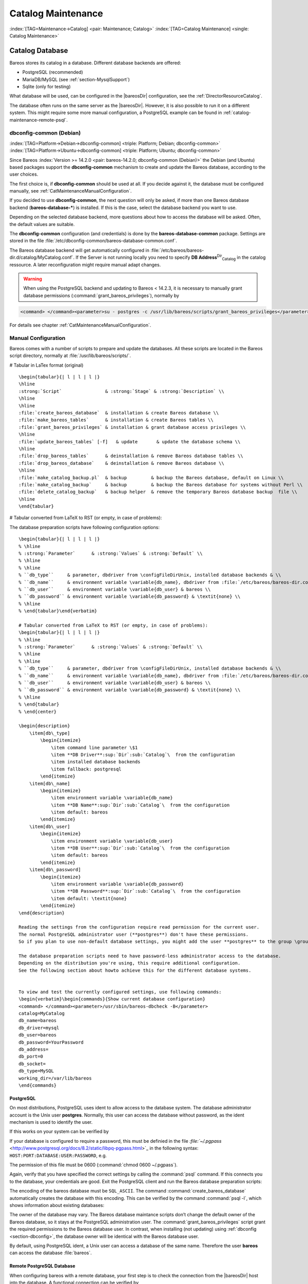 .. ATTENTION do not edit this file manually.
   It was automatically converted from the corresponding .tex file

.. _CatMaintenanceChapter:

Catalog Maintenance
===================

:index:`[TAG=Maintenance->Catalog] <pair: Maintenance; Catalog>` :index:`[TAG=Catalog Maintenance] <single: Catalog Maintenance>`

Catalog Database
----------------

Bareos stores its catalog in a database. Different database backends are offered:

-  PostgreSQL (recommended)

-  MariaDB/MySQL (see :ref:`section-MysqlSupport`)

-  Sqlite (only for testing)

What database will be used, can be configured in the |bareosDir| configuration, see the :ref:`DirectorResourceCatalog`.

The database often runs on the same server as the |bareosDir|. However, it is also possible to run it on a different system. This might require some more manual configuration, a PostgreSQL example can be found in :ref:`catalog-maintenance-remote-psql`.

dbconfig-common (Debian)
~~~~~~~~~~~~~~~~~~~~~~~~

:index:`[TAG=Platform->Debian->dbconfig-common] <triple: Platform; Debian; dbconfig-common>` :index:`[TAG=Platform->Ubuntu->dbconfig-common] <triple: Platform; Ubuntu; dbconfig-common>` 

.. _section-dbconfig:



Since Bareos :index:`Version >= 14.2.0 <pair: bareos-14.2.0; dbconfig-common (Debian)>` the Debian (and Ubuntu) based packages support the **dbconfig-common** mechanism to create and update the Bareos database, according to the user choices.

The first choice is, if **dbconfig-common** should be used at all. If you decide against it, the database must be configured manually, see :ref:`CatMaintenanceManualConfiguration`.

If you decided to use **dbconfig-common**, the next question will only be asked, if more than one Bareos database backend (**bareos-database-***) is installed. If this is the case, select the database backend you want to use.

.. image:: images/dbconfig-1-enable.*
   :width: 45.0%

.. image:: images/dbconfig-2-select-database-type.*
   :width: 45.0%




Depending on the selected database backend, more questions about how to access the database will be asked. Often, the default values are suitable.

The **dbconfig-common** configuration (and credentials) is done by the **bareos-database-common** package. Settings are stored in the file :file:`/etc/dbconfig-common/bareos-database-common.conf`.

The Bareos database backend will get automatically configured in :file:`/etc/bareos/bareos-dir.d/catalog/MyCatalog.conf`. If the Server is not running locally you need to specify **DB Address**:sup:`Dir`:sub:`Catalog`\  in the catalog ressource. A later reconfiguration might require manual adapt changes.



.. warning::
   When using the PostgreSQL backend and updating to Bareos < 14.2.3, it is necessary to manually grant database permissions (:command:`grant_bareos_privileges`), normally by

.. code-block:: sh

   <command> </command><parameter>su - postgres -c /usr/lib/bareos/scripts/grant_bareos_privileges</parameter>

For details see chapter :ref:`CatMaintenanceManualConfiguration`.

.. _CatMaintenanceManualConfiguration:

Manual Configuration
~~~~~~~~~~~~~~~~~~~~

Bareos comes with a number of scripts to prepare and update the databases. All these scripts are located in the Bareos script directory, normally at :file:`/usr/lib/bareos/scripts/`.

# Tabular in LaTex format (original)

::

   \begin{tabular}{| l | l | l |}
   \hline
   :strong:`Script`                & :strong:`Stage` & :strong:`Description` \\
   \hline
   \hline
   :file:`create_bareos_database`  & installation & create Bareos database \\
   :file:`make_bareos_tables`      & installation & create Bareos tables \\
   :file:`grant_bareos_privileges` & installation & grant database access privileges \\
   \hline
   :file:`update_bareos_tables` [-f]   & update       & update the database schema \\
   \hline
   :file:`drop_bareos_tables`      & deinstallation & remove Bareos database tables \\
   :file:`drop_bareos_database`    & deinstallation & remove Bareos database \\
   \hline
   :file:`make_catalog_backup.pl`  & backup         & backup the Bareos database, default on Linux \\
   :file:`make_catalog_backup`     & backup         & backup the Bareos database for systems without Perl \\
   :file:`delete_catalog_backup`   & backup helper  & remove the temporary Bareos database backup  file \\
   \hline
   \end{tabular}

# Tabular converted from LaTeX to RST (or empty, in case of problems):

============================================= ============== ===================================================
**Script**                                    **Stage**      **Description**
============================================= ============== ===================================================
:file:`create_bareos_database`    installation   create Bareos database
:file:`make_bareos_tables`        installation   create Bareos tables
:file:`grant_bareos_privileges`   installation   grant database access privileges
:file:`update_bareos_tables` [-f] update         update the database schema
:file:`drop_bareos_tables`        deinstallation remove Bareos database tables
:file:`drop_bareos_database`      deinstallation remove Bareos database
:file:`make_catalog_backup.pl`    backup         backup the Bareos database, default on Linux
:file:`make_catalog_backup`       backup         backup the Bareos database for systems without Perl
:file:`delete_catalog_backup`     backup helper  remove the temporary Bareos database backup file
============================================= ============== ===================================================

The database preparation scripts have following configuration options:

::

   \begin{tabular}{| l | l | l |}
   % \hline
   % :strong:`Parameter`      & :strong:`Values` & :strong:`Default` \\
   % \hline
   % \hline
   % ``db_type``     & parameter, dbdriver from \configFileDirUnix, installed database backends & \\
   % ``db_name``     & environment variable \variable{db_name}, dbdriver from :file:`/etc/bareos/bareos-dir.conf` & bareos \\
   % ``db_user``     & environment variable \variable{db_user} & bareos \\
   % ``db_password`` & environment variable \variable{db_password} & \textit{none} \\
   % \hline
   % \end{tabular}\end{verbatim}

   # Tabular converted from LaTeX to RST (or empty, in case of problems):
   \begin{tabular}{| l | l | l |}
   % \hline
   % :strong:`Parameter`      & :strong:`Values` & :strong:`Default` \\
   % \hline
   % \hline
   % ``db_type``     & parameter, dbdriver from \configFileDirUnix, installed database backends & \\
   % ``db_name``     & environment variable \variable{db_name}, dbdriver from :file:`/etc/bareos/bareos-dir.conf` & bareos \\
   % ``db_user``     & environment variable \variable{db_user} & bareos \\
   % ``db_password`` & environment variable \variable{db_password} & \textit{none} \\
   % \hline
   % \end{tabular}
   % \end{center}

   \begin{description}
       \item[db\_type] 
           \begin{itemize}
               \item command line parameter \$1
               \item **DB Driver**:sup:`Dir`:sub:`Catalog`\  from the configuration
               \item installed database backends
               \item fallback: postgresql
           \end{itemize}
       \item[db\_name] 
           \begin{itemize}
               \item environment variable \variable{db_name}
               \item **DB Name**:sup:`Dir`:sub:`Catalog`\  from the configuration
               \item default: bareos
           \end{itemize}
       \item[db\_user] 
           \begin{itemize}
               \item environment variable \variable{db_user}
               \item **DB User**:sup:`Dir`:sub:`Catalog`\  from the configuration
               \item default: bareos
           \end{itemize}
       \item[db\_password] 
           \begin{itemize}
               \item environment variable \variable{db_password}
               \item **DB Password**:sup:`Dir`:sub:`Catalog`\  from the configuration
               \item default: \textit{none}
           \end{itemize}
   \end{description}

   Reading the settings from the configuration require read permission for the current user.
   The normal PostgreSQL administrator user (**postgres**) don't have these permissions.
   So if you plan to use non-default database settings, you might add the user **postgres** to the group \group{bareos}.

   The database preparation scripts need to have password-less administrator access to the database.
   Depending on the distribution you're using, this require additional configuration.
   See the following section about howto achieve this for the different database systems.


   To view and test the currently configured settings, use following commands:
   \begin{verbatim}\begin{commands}{Show current database configuration}
   <command> </command><parameter>/usr/sbin/bareos-dbcheck -B</parameter>
   catalog=MyCatalog
   db_name=bareos
   db_driver=mysql
   db_user=bareos
   db_password=YourPassword
   db_address=
   db_port=0
   db_socket=
   db_type=MySQL
   working_dir=/var/lib/bareos
   \end{commands}

.. code-block:: sh
   :caption: Test the database connection. Example: wrong password

   <command> </command><parameter>/usr/sbin/bareos-dir -t -f -d 500</parameter>
   [...]
   bareos-dir: mysql.c:204-0 Error 1045 (28000): Access denied for user 'bareos'@'localhost' (using password: YES)
   bareos-dir: dird.c:1114-0 Could not open Catalog "MyCatalog", database "bareos".
   bareos-dir: dird.c:1119-0 mysql.c:200 Unable to connect to MySQL server.
   Database=bareos User=bareos
   MySQL connect failed either server not running or your authorization is incorrect.
   bareos-dir: mysql.c:239-0 closedb ref=0 connected=0 db=0
   25-Apr 16:25 bareos-dir ERROR TERMINATION
   Please correct the configuration in /etc/bareos/bareos-dir.d/*/*.conf

PostgreSQL
^^^^^^^^^^

On most distributions, PostgreSQL uses ident to allow access to the database system. The database administrator account is the Unix user **postgres**. Normally, this user can access the database without password, as the ident mechanism is used to identify the user.

If this works on your system can be verified by

.. code-block:: sh
   :caption: Access the local PostgreSQL database

   su - postgres
   psql

If your database is configured to require a password, this must be definied in the file `:file:`~/.pgpass` <http://www.postgresql.org/docs/8.2/static/libpq-pgpass.html>`_ in the following syntax: ``HOST:PORT:DATABASE:USER:PASSWORD``, e.g.

.. code-block:: sh
   :caption: PostgreSQL access credentials

   localhost:*:bareos:bareos:secret

The permission of this file must be 0600 (:command:`chmod 0600 ~/.pgpass`).

Again, verify that you have specified the correct settings by calling the :command:`psql` command. If this connects you to the database, your credentials are good. Exit the PostgreSQL client and run the Bareos database preparation scripts:

.. code-block:: sh
   :caption: Setup Bareos catalog database

   su - postgres
   /usr/lib/bareos/scripts/create_bareos_database
   /usr/lib/bareos/scripts/make_bareos_tables
   /usr/lib/bareos/scripts/grant_bareos_privileges

The encoding of the bareos database must be ``SQL_ASCII``. The command :command:`create_bareos_database` automatically creates the database with this encoding. This can be verified by the command :command:`psql -l`, which shows information about existing databases:

.. code-block:: sh
   :caption: List existing databases

   <command>psql</command><parameter> -l</parameter>
           List of databases
      Name    |  Owner   | Encoding
   -----------+----------+-----------
    bareos    | postgres | SQL_ASCII
    postgres  | postgres | UTF8
    template0 | postgres | UTF8
    template1 | postgres | UTF8
   (4 rows)

The owner of the database may vary. The Bareos database maintance scripts don’t change the default owner of the Bareos database, so it stays at the PostgreSQL administration user. The :command:`grant_bareos_privileges` script grant the required permissions to the Bareos database user. In contrast, when installing (not updating) using :ref:`dbconfig <section-dbconfig>`, the database owner will be identical with the Bareos database user.

By default, using PostgreSQL ident, a Unix user can access a database of the same name. Therefore the user **bareos** can access the database :file:`bareos`.

.. code-block:: sh
   :caption: Verify Bareos database on PostgreSQL as Unix user bareos (bareos-13.2.3)

   root@linux:~# <input>su - bareos -s /bin/sh</input>
   bareos@linux:~# <input>psql</input>
   Welcome to psql 8.3.23, the PostgreSQL interactive terminal.

   Type:  \copyright for distribution terms
          \h for help with SQL commands
          \? for help with psql commands
          \g or terminate with semicolon to execute query
          \q to quit

   bareos=> <input>\dt</input>
                    List of relations
    Schema |          Name          | Type  |  Owner
   --------+------------------------+-------+----------
    public | basefiles              | table | postgres
    public | cdimages               | table | postgres
    public | client                 | table | postgres
    public | counters               | table | postgres
    public | device                 | table | postgres
    public | devicestats            | table | postgres
    public | file                   | table | postgres
    public | filename               | table | postgres
    public | fileset                | table | postgres
    public | job                    | table | postgres
    public | jobhisto               | table | postgres
    public | jobmedia               | table | postgres
    public | jobstats               | table | postgres
    public | location               | table | postgres
    public | locationlog            | table | postgres
    public | log                    | table | postgres
    public | media                  | table | postgres
    public | mediatype              | table | postgres
    public | ndmpjobenvironment     | table | postgres
    public | ndmplevelmap           | table | postgres
    public | path                   | table | postgres
    public | pathhierarchy          | table | postgres
    public | pathvisibility         | table | postgres
    public | pool                   | table | postgres
    public | quota                  | table | postgres
    public | restoreobject          | table | postgres
    public | status                 | table | postgres
    public | storage                | table | postgres
    public | unsavedfiles           | table | postgres
    public | version                | table | postgres
   (30 rows)

   bareos=> <input>select * from Version;</input>
    versionid
   -----------
         2002
   (1 row)

   bareos=> <input>\du</input>
                                    List of roles
      Role name   | Superuser | Create role | Create DB | Connections | Member of
   ---------------+-----------+-------------+-----------+-------------+-----------
    bareos        | no        | no          | no        | no limit    | {}
    postgres      | yes       | yes         | yes       | no limit    | {}
   (2 rows)

   bareos=> <input>\dp</input>
                    Access privileges for database "bareos"
    Schema |               Name                |   Type   |  Access privileges
   --------+-----------------------------------+----------+--------------------------------------
    public | basefiles                         | table    | {root=arwdxt/root,bareos=arwdxt/root}
    public | basefiles_baseid_seq              | sequence | {root=rwU/root,bareos=rw/root}
   ...

   bareos=>

.. _catalog-maintenance-remote-psql:

Remote PostgreSQL Database
^^^^^^^^^^^^^^^^^^^^^^^^^^

When configuring bareos with a remote database, your first step is to check the connection from the |bareosDir| host into the database. A functional connection can be verified by

.. code-block:: sh
   :caption: Access the remote PostgreSQL database

   su - postgres
   psql --host bareos-database.example.com

With a correct configuration you can access the database, if it fails you need to correct the PostgreSQL servers configuration files.

One way to manually create the database would be calling the bareos database preparation scripts with the ``--host`` option, explained later. How ever, it is advised to use the **dbconfig-common**. Both methods require you to add the database hostname/address as **DB Address**:sup:`Dir`:sub:`Catalog`\ .

If you’re using **dbconfig-common** you should choose ``New Host``, enter the hostname or the local address followed by the password. As **dbconfig-common** uses the ``ident`` authentication by default the first try to connect will fail. Don’t be bothered by that. Choose ``Retry`` when prompted. From there, read carefully and configure the database to your needs. The authentication should be set
to password, as the ident method will not work with a remote server. Set the user and administrator according to your PostgreSQL servers settings.

Set the PostgreSQL server IP as **DB Address**:sup:`Dir`:sub:`Catalog`\  in :ref:`DirectorResourceCatalog`. You can also customize other parameters or use the defaults. A quick check should display your recent changes:

.. code-block:: sh
   :caption: Show current database configuration

   <command> </command><parameter>/usr/sbin/bareos-dbcheck -B</parameter>
   catalog=MyCatalog
   db_name=bareos
   db_driver=postgresql
   db_user=bareos
   db_password=secret
   db_address=bareos-database.example.com
   db_port=0
   db_socket=
   db_type=PostgreSQL
   working_dir=/var/lib/bareos

If **dbconfig-common** did not succeed or you choosed not to use it, run the Bareos database preparation scripts with:

.. code-block:: sh
   :caption: Setup Bareos catalog database

   su - postgres
   /usr/lib/bareos/scripts/create_bareos_database --host=bareos-database.example.com
   /usr/lib/bareos/scripts/make_bareos_tables --host=bareos-database.example.com
   /usr/lib/bareos/scripts/grant_bareos_privileges --host=bareos-database.example.com

.. _catalog-maintenance-mysql:

MySQL
^^^^^

MySQL user authentication is username, password and host-based. The database administrator is the user **root**.

On some distributions access to the MySQL database is allowed password-less as database user **root**, on other distributions, a password is required. On productive systems you normally want to have password secured access.

The bareos database preparation scripts require password-less access to the database. To guarantee this, create a MySQL credentials file `:file:`~/.my.cnf` <http://dev.mysql.com/doc/refman/4.1/en/password-security.html>`_ with the credentials of the database administrator:

.. code-block:: sh
   :caption: MySQL credentials file .my.cnf

   [client]
   host=localhost
   user=root
   password=<input>YourPasswordForAccessingMysqlAsRoot</input>

Alternatively you can specifiy your database password by adding it to the file :file:`/etc/my.cnf`.

Verify that you have specified the correct settings by calling the :command:`mysql` command. If this connects you to the database, your credentials are good. Exit the MySQL client.

For the Bareos database connection, you should specify a database password. Otherwise the Bareos database user gets the permission to connect without password. This is not recommended. Choose a database password and add it into the Bareos Director configuration file :file:`/etc/bareos/bareos-dir.conf`:

.. code-block:: sh
   :caption: Bareos catalog configuration

   ...
   #
   # Generic catalog service
   #
   Catalog {
     Name = MyCatalog
     dbdriver = "mysql"
     dbname = "bareos"
     dbuser = "bareos"
     dbpassword = "YourSecretPassword"
   }
   ...

After this, run the Bareos database preparation scripts. For Bareos <= 13.2.2, the database password must be specified as environment variable \variable{db_password}. From :index:`Version >= 13.2.3 <pair: bareos-13.2.3; MySQL password from configuration file>` the database password is read from the configuration, if no environment variable is given.

.. code-block:: sh
   :caption: Setup Bareos catalog database

   export db_password=<input>YourSecretPassword</input>
   /usr/lib/bareos/scripts/create_bareos_database
   /usr/lib/bareos/scripts/make_bareos_tables
   /usr/lib/bareos/scripts/grant_bareos_privileges

After this, you can use the :command:`mysql` command to verify that your database setup is okay and works with your the Bareos database user. The result should look similar as this (here Bareos 13.2 is used on SLES11):

.. code-block:: sh
   :caption: Verify Bareos database on MySQL

   root@linux:~# <input>mysql --user=bareos --password=YourSecretPassword bareos</input>
   Welcome to the MySQL monitor.  Commands end with ; or \g.
   Your MySQL connection id is 162
   Server version: 5.5.32 SUSE MySQL package

   Copyright (c) 2000, 2013, Oracle and/or its affiliates. All rights reserved.

   Oracle is a registered trademark of Oracle Corporation and/or its
   affiliates. Other names may be trademarks of their respective
   owners.

   Type 'help;' or '\h' for help. Type '\c' to clear the current input statement.

   mysql> <input>show tables;</input>
   +--------------------+
   | Tables_in_bareos   |
   +--------------------+
   | BaseFiles          |
   | CDImages           |
   | Client             |
   | Counters           |
   | Device             |
   | DeviceStats        |
   | File               |
   | FileSet            |
   | Filename           |
   | Job                |
   | JobHisto           |
   | JobMedia           |
   | JobStats           |
   | Location           |
   | LocationLog        |
   | Log                |
   | Media              |
   | MediaType          |
   | NDMPJobEnvironment |
   | NDMPLevelMap       |
   | Path               |
   | PathHierarchy      |
   | PathVisibility     |
   | Pool               |
   | Quota              |
   | RestoreObject      |
   | Status             |
   | Storage            |
   | UnsavedFiles       |
   | Version            |
   +--------------------+
   30 rows in set (0.00 sec)

   mysql> <input>describe Job;</input>
   +-----------------+---------------------+------+-----+---------+----------------+
   | Field           | Type                | Null | Key | Default | Extra          |
   +-----------------+---------------------+------+-----+---------+----------------+
   | JobId           | int(10) unsigned    | NO   | PRI | NULL    | auto_increment |
   | Job             | tinyblob            | NO   |     | NULL    |                |
   | Name            | tinyblob            | NO   | MUL | NULL    |                |
   | Type            | binary(1)           | NO   |     | NULL    |                |
   | Level           | binary(1)           | NO   |     | NULL    |                |
   | ClientId        | int(11)             | YES  |     | 0       |                |
   | JobStatus       | binary(1)           | NO   |     | NULL    |                |
   | SchedTime       | datetime            | YES  |     | NULL    |                |
   | StartTime       | datetime            | YES  |     | NULL    |                |
   | EndTime         | datetime            | YES  |     | NULL    |                |
   | RealEndTime     | datetime            | YES  |     | NULL    |                |
   | JobTDate        | bigint(20) unsigned | YES  |     | 0       |                |
   | VolSessionId    | int(10) unsigned    | YES  |     | 0       |                |
   | VolSessionTime  | int(10) unsigned    | YES  |     | 0       |                |
   | JobFiles        | int(10) unsigned    | YES  |     | 0       |                |
   | JobBytes        | bigint(20) unsigned | YES  |     | 0       |                |
   | ReadBytes       | bigint(20) unsigned | YES  |     | 0       |                |
   | JobErrors       | int(10) unsigned    | YES  |     | 0       |                |
   | JobMissingFiles | int(10) unsigned    | YES  |     | 0       |                |
   | PoolId          | int(10) unsigned    | YES  |     | 0       |                |
   | FileSetId       | int(10) unsigned    | YES  |     | 0       |                |
   | PriorJobId      | int(10) unsigned    | YES  |     | 0       |                |
   | PurgedFiles     | tinyint(4)          | YES  |     | 0       |                |
   | HasBase         | tinyint(4)          | YES  |     | 0       |                |
   | HasCache        | tinyint(4)          | YES  |     | 0       |                |
   | Reviewed        | tinyint(4)          | YES  |     | 0       |                |
   | Comment         | blob                | YES  |     | NULL    |                |
   +-----------------+---------------------+------+-----+---------+----------------+
   27 rows in set (0,00 sec)

   mysql> <input>select * from Version;</input>
   +-----------+
   | VersionId |
   +-----------+
   |      2002 |
   +-----------+
   1 row in set (0.00 sec)

   mysql> <input>exit</input>
   Bye

Modify database credentials
'''''''''''''''''''''''''''

If you want to change the Bareos database credentials, do the following:

-  stop the Bareos director

-  modify the configuration

-  rerun the grant script :command:`grant_bareos_privileges` (or modify database user directly)

-  start the Bareos director

Modify the configuration, set a new password:

.. code-block:: sh
   :caption: bareos-dir.d/Catalog/MyCatalog.conf

   Catalog {
     Name = MyCatalog
     dbdriver = "mysql"
     dbname = "bareos"
     dbuser = "bareos"
     dbpassword = "MyNewSecretPassword"
   }

Rerun the Bareos grant script :command:`grant_bareos_privileges` ...

.. code-block:: sh
   :caption: Modify database privileges

   export db_password=<input>MyNewSecretPassword</input>
   /usr/lib/bareos/scripts/grant_bareos_privileges



Sqlite
^^^^^^

There are different versions of Sqlite available. When we use the term Sqlite, we will always refer to Sqlite3.

Sqlite is a file based database. Access via network connection is not supported. Because its setup is easy, it is a good database for testing. However please don’t use it in a production environment.

Sqlite stores a database in a single file. Bareos creates this file at :file:`/var/lib/bareos/bareos.db`.

Sqlite does not offer access permissions. The only permissions that do apply are the Unix file permissions.

The database is accessable by following command:

.. code-block:: sh
   :caption: Verify Bareos database on Sqlite3 (bareos-13.2.3)

   <command>sqlite3</command><input> /var/lib/bareos/bareos.db</input>
   SQLite version 3.7.6.3
   Enter ".help" for instructions
   Enter SQL statements terminated with a ";"
   sqlite> <input>.tables</input>
   BaseFiles           Filename            Media               Pool
   CDImages            Job                 MediaType           Quota
   Client              JobHisto            NDMPJobEnvironment  RestoreObject
   Counters            JobMedia            NDMPLevelMap        Status
   Device              JobStats            NextId              Storage
   DeviceStats         Location            Path                UnsavedFiles
   File                LocationLog         PathHierarchy       Version
   FileSet             Log                 PathVisibility
   sqlite> <input>select * from Version;</input>
   2002
   sqlite>

Retention Periods
-----------------

Database Size
~~~~~~~~~~~~~

:index:`[TAG=Size->Database] <pair: Size; Database>` :index:`[TAG=Database Size] <single: Database Size>`

As mentioned above, if you do not do automatic pruning, your Catalog will grow each time you run a Job. Normally, you should decide how long you want File records to be maintained in the Catalog and set the File Retention period to that time. Then you can either wait and see how big your Catalog gets or make a calculation assuming approximately 154 bytes for each File saved and knowing the number of Files that are saved during each backup and the number of Clients you backup.

For example, suppose you do a backup of two systems, each with 100,000 files. Suppose further that you do a Full backup weekly and an Incremental every day, and that the Incremental backup typically saves 4,000 files. The size of your database after a month can roughly be calculated as:



::

   Size = 154 * No. Systems * (100,000 * 4 + 10,000 * 26)



where we have assumed four weeks in a month and 26 incremental backups per month. This would give the following:



::

   Size = 154 * 2 * (100,000 * 4 + 10,000 * 26) = 203,280,000 bytes



So for the above two systems, we should expect to have a database size of approximately 200 Megabytes. Of course, this will vary according to how many files are actually backed up.

You will note that the File table (containing the file attributes) make up the large bulk of the number of records as well as the space used. As a consequence, the most important Retention period will be the File Retention period.

Without proper setup and maintenance, your Catalog may continue to grow indefinitely as you run Jobs and backup Files, and/or it may become very inefficient and slow. How fast the size of your Catalog grows depends on the number of Jobs you run and how many files they backup. By deleting records within the database, you can make space available for the new records that will be added during the next Job. By constantly deleting old expired records (dates older than the Retention period), your
database size will remain constant.

Setting Retention Periods
~~~~~~~~~~~~~~~~~~~~~~~~~

:index:`[TAG=Setting Retention Periods] <single: Setting Retention Periods>` :index:`[TAG=Periods->Setting Retention] <pair: Periods; Setting Retention>` 

.. _Retention:



Bareos uses three Retention periods: the File Retention period, the Job Retention period, and the Volume Retention period. Of these three, the File Retention period is by far the most important in determining how large your database will become.

The File Retention and the Job Retention are specified in each Client resource as is shown below. The Volume Retention period is specified in the Pool resource, and the details are given in the next chapter of this manual.

\begin{description}

   \item [File Retention = <time-period-specification>]
      :index:`[TAG=File Retention] <single: File Retention>`
      :index:`[TAG=Retention->File] <pair: Retention; File>`
      The  File Retention record defines the length of time that  Bareos will keep
   File records in the Catalog database.  When this time period expires, and if
   {\bf AutoPrune} is set to {\bf yes}, Bareos will prune (remove) File records
   that  are older than the specified File Retention period. The pruning  will
   occur at the end of a backup Job for the given Client.  Note that the Client
   database record contains a copy of the  File and Job retention periods, but
   Bareos uses the  current values found in the Director's Client resource to  do
   the pruning.

   Since File records in the database account for probably 80 percent of the
   size of the database, you should carefully determine exactly what File
   Retention period you need. Once the File records have been removed from
   the database, you will no longer be able to restore individual files
   in a Job. However, as long as the
   Job record still exists, you will be able to restore all files in the
   job.

   Retention periods are specified in seconds, but as a convenience, there are
   a number of modifiers that permit easy specification in terms of minutes,
   hours, days, weeks, months, quarters, or years on the record.  See the
   :ref:`Configuration chapter <Time>` of this manual for additional details
   of modifier specification.

   The default File retention period is 60 days.

   \item [Job Retention = <time-period-specification>]
      :index:`[TAG=Job->Retention] <pair: Job; Retention>`
      :index:`[TAG=Retention->Job] <pair: Retention; Job>`
      The Job Retention record defines the length of time that {\bf Bareos}
   will keep Job records in the Catalog database.  When this time period
   expires, and if {\bf AutoPrune} is set to {\bf yes} Bareos will prune
   (remove) Job records that are older than the specified Job Retention
   period.  Note, if a Job record is selected for pruning, all associated File
   and JobMedia records will also be pruned regardless of the File Retention
   period set.  As a consequence, you normally will set the File retention
   period to be less than the Job retention period.

   As mentioned above, once the File records are removed from the database,
   you will no longer be able to restore individual files from the Job.
   However, as long as the Job record remains in the database, you will be
   able to restore all the files backuped for the Job.
   As a consequence, it is generally a good idea to retain the Job
   records much longer than the File records.

   The retention period is specified in seconds, but as a convenience, there
   are a number of modifiers that permit easy specification in terms of
   minutes, hours, days, weeks, months, quarters, or years.
   See the :ref:`Configuration chapter <Time>` of this manual for additional details of
   modifier specification.

   The default Job Retention period is 180 days.

   \item **Auto Prune**:sup:`Dir`:sub:`Client`\ 
      :index:`[TAG=AutoPrune] <single: AutoPrune>`
      :index:`[TAG=Job->Retention->AutoPrune] <triple: Job; Retention; AutoPrune>`
      If set to  {\bf yes},
   Bareos will automatically apply
   the File retention period and the Job  retention period for the Client at the
   end of the Job.
   If you turn this off by setting it to {\bf no}, your  Catalog will grow each
   time you run a Job.
   \end{description}

.. _section-JobStatistics:

Job Statistics
^^^^^^^^^^^^^^

:index:`[TAG=Statistics] <single: Statistics>` :index:`[TAG=Job->Statistics] <pair: Job; Statistics>`

Bareos catalog contains lot of information about your IT infrastructure, how many files, their size, the number of video or music files etc. Using Bareos catalog during the day to get them permit to save resources on your servers.

In this chapter, you will find tips and information to measure Bareos efficiency and report statistics.

If you want to have statistics on your backups to provide some Service Level Agreement indicators, you could use a few SQL queries on the Job table to report how many:

-  jobs have run

-  jobs have been successful

-  files have been backed up

-  ...

However, these statistics are accurate only if your job retention is greater than your statistics period. Ie, if jobs are purged from the catalog, you won’t be able to use them.

Now, you can use the :strong:`update stats [days=num]` console command to fill the JobHistory table with new Job records. If you want to be sure to take in account only good jobs, ie if one of your important job has failed but you have fixed the problem and restarted it on time, you probably want to delete the first bad job record and keep only the successful one. For that simply let your staff do the job, and update JobHistory table after two or three days depending on your
organization using the ``[days=num]`` option.

These statistics records aren’t used for restoring, but mainly for capacity planning, billings, etc.

The **Statistics Retention**:sup:`Dir`:sub:`Director`\  defines the length of time that Bareos will keep statistics job records in the Catalog database after the Job End time. This information is stored in the ``JobHistory`` table. When this time period expires, and if user runs :strong:`prune stats` command, Bareos will prune (remove) Job records that are older than the specified period.

You can use the following Job resource in your nightly **BackupCatalog**:sup:`Dir`:sub:`job`\  job to maintain statistics.

.. code-block:: sh
   :caption: bareos-dir.d/Job/BackupCatalog.conf

   Job {
     Name = BackupCatalog
     ...
     RunScript {
       Console = "update stats days=3"
       Console = "prune stats yes"
       RunsWhen = After
       RunsOnClient = no
     }
   }

.. _postgresql-1:

PostgreSQL
----------

:index:`[TAG=Database->PostgreSQL] <pair: Database; PostgreSQL>` :index:`[TAG=PostgreSQL] <single: PostgreSQL>`

Compacting Your PostgreSQL Database
~~~~~~~~~~~~~~~~~~~~~~~~~~~~~~~~~~~

:index:`[TAG=Database->PostgreSQL->Compacting] <triple: Database; PostgreSQL; Compacting>` 

.. _CompactingPostgres:



Over time, as noted above, your database will tend to grow until Bareos starts deleting old expired records based on retention periods. After that starts, it is expected that the database size remains constant, provided that the amount of clients and files being backed up is constant.

Note that PostgreSQL uses multiversion concurrency control (MVCC), so that an UPDATE or DELETE of a row does not immediately remove the old version of the row. Space occupied by outdated or deleted row versions is only reclaimed for reuse by new rows when running **VACUUM**. Such outdated or deleted row versions are also referred to as *dead tuples*.

Since PostgreSQL Version 8.3, autovacuum is enabled by default, so that setting up a cron job to run VACUUM is not necesary in most of the cases. Note that there are two variants of VACUUM: standard VACUUM and VACUUM FULL. Standard VACUUM only marks old row versions for reuse, it does not free any allocated disk space to the operating system. Only VACUUM FULL can free up disk space, but it requires exclusive table locks so that it can not be used in parallel with production database operations
and temporarily requires up to as much additional disk space that the table being processed occupies.

All database programs have some means of writing the database out in ASCII format and then reloading it. Doing so will re-create the database from scratch producing a compacted result, so below, we show you how you can do this for PostgreSQL.

For a PostgreSQL database, you could write the Bareos database as an ASCII file (:file:`bareos.sql`) then reload it by doing the following:

.. code-block:: sh

   pg_dump -c bareos > bareos.sql
   cat bareos.sql | psql bareos
   rm -f bareos.sql

Depending on the size of your database, this will take more or less time and a fair amount of disk space. For example, you can :command:`cd` to the location of the Bareos database (typically :file:`/var/lib/pgsql/data` or possible :file:`/usr/local/pgsql/data`) and check the size.

Except from special cases PostgreSQL does not need to be dumped/restored to keep the database efficient. A normal process of vacuuming will prevent the database from getting too large. If you want to fine-tweak the database storage, commands such as VACUUM, VACUUM FULL, REINDEX, and CLUSTER exist specifically to keep you from having to do a dump/restore.

More details on this subject can be found in the PostgreSQL documentation. The page http://www.postgresql.org/docs/ contains links to the documentation for all PostgreSQL versions. The section *Routine Vacuuming* explains how VACUUM works and why it is required, see http://www.postgresql.org/docs/current/static/routine-vacuuming.html for the current PostgreSQL version.

.. _PostgresSize:

What To Do When The Database Keeps Growing
^^^^^^^^^^^^^^^^^^^^^^^^^^^^^^^^^^^^^^^^^^

Especially when a high number of files are beeing backed up or when working with high retention periods, it is probable that autovacuuming will not work. When starting to use Bareos with an empty Database, it is normal that the file table and other tables grow, but the growth rate should drop as soon as jobs are deleted by retention or pruning. The file table is usually the largest table in Bareos.

The reason for autovacuuming not beeing triggered is then probably the default setting of ``autovacuum_vacuum_scale_factor = 0.2``, the current value can be shown with the following query or looked up in ``postgresql.conf``:

.. code-block:: sh
   :caption: SQL statement to show the autovacuum\_vacuum\_scale\_factor parameter

   bareos=# show autovacuum_vacuum_scale_factor;
    autovacuum_vacuum_scale_factor
    --------------------------------
     0.2
     (1 row)

In essence, this means that a VACUUM is only triggered when 20% of table size are obsolete. Consequently, the larger the table is, the less frequently VACUUM will be triggered by autovacuum. This make sense because vacuuming has a performance impact. While it is possible to override the autovacuum parameters on a table-by-table basis, it can then still be triggered at any time.

To learn more details about autovacuum see http://www.postgresql.org/docs/current/static/routine-vacuuming.html#AUTOVACUUM

The following example shows how to configure running VACUUM on the file table by using an admin-job in Bareos. The job will be scheduled to run at a time that should not run in parallel with normal backup jobs, here by scheduling it to run after the BackupCatalog job.

First step is to check the amount of dead tuples and if autovacuum triggers VACUUM:

.. code-block:: sh
   :caption: Check dead tuples and vacuuming on PostgreSQL

   bareos=# SELECT relname, n_dead_tup, last_vacuum, last_autovacuum, last_analyze, last_autoanalyze
   FROM pg_stat_user_tables WHERE n_dead_tup > 0 ORDER BY n_dead_tup DESC;
   -[ RECORD 1 ]----+------------------------------
   relname          | file
   n_dead_tup       | 2955116
   last_vacuum      |
   last_autovacuum  |
   last_analyze     |
   last_autoanalyze |
   -[ RECORD 2 ]----+------------------------------
   relname          | log
   n_dead_tup       | 111298
   last_vacuum      |
   last_autovacuum  |
   last_analyze     |
   last_autoanalyze |
   -[ RECORD 3 ]----+------------------------------
   relname          | job
   n_dead_tup       | 1785
   last_vacuum      |
   last_autovacuum  | 2015-01-08 01:13:20.70894+01
   last_analyze     |
   last_autoanalyze | 2014-12-27 18:00:58.639319+01
   ...

In the above example, the file table has a high number of dead tuples and it has not been vacuumed. Same for the log table, but the dead tuple count is not very high. On the job table autovacuum has been triggered.

Note that the statistics views in PostgreSQL are not persistent, their values are reset on restart of the PostgreSQL service.

To setup a scheduled admin job for vacuuming the file table, the following must be done:

#. | Create a file with the SQL statements for example
   | ``/usr/local/lib/bareos/scripts/postgresql_file_table_maintenance.sql``
   | with the following content:

   .. code-block:: sh
      :caption: SQL Script for vacuuming the file table on PostgreSQL

      \t \x
      SELECT relname, n_dead_tup, last_vacuum, last_autovacuum, last_analyze, last_autoanalyze
      FROM pg_stat_user_tables WHERE relname='file';
      VACUUM VERBOSE ANALYZE file;
      SELECT relname, n_dead_tup, last_vacuum, last_autovacuum, last_analyze, last_autoanalyze
      FROM pg_stat_user_tables WHERE relname='file';
      \t \x
      SELECT table_name,
        pg_size_pretty(pg_total_relation_size(table_name)) AS total_sz,
        pg_size_pretty(pg_total_relation_size(table_name) - pg_relation_size(table_name)) AS idx_sz
        FROM ( SELECT ('"' || relname || '"' ) AS table_name
          FROM pg_stat_user_tables WHERE relname != 'batch' ) AS all_tables
        ORDER BY pg_total_relation_size(table_name) DESC LIMIT 5;

   The SELECT statements are for informational purposes only, the final statement shows the total and index disk usage of the 5 largest tables.

#. | Create a shell script that runs the SQL statements, for example
   | ``/usr/local/lib/bareos/scripts/postgresql_file_table_maintenance.sh``
   | with the following content:

   .. code-block:: sh
      :caption: SQL Script for vacuuming the file table on PostgreSQL

      #!/bin/sh
      psql bareos < /usr/local/lib/bareos/scripts/postgresql_file_table_maintenance.sql

#. As in PostgreSQL only the database owner or a database superuser is allowed to run VACUUM, the script will be run as the ``postgres`` user. To permit the ``bareos`` user to run the script via ``sudo``, write the following sudo rule to a file by executing ``visudo -f /etc/sudoers.d/bareos_postgres_vacuum``:

   .. code-block:: sh
      :caption: sudo rule for allowing bareos to run a script as postgres

      bareos ALL = (postgres) NOPASSWD: /usr/local/lib/bareos/scripts/postgresql_file_table_maintenance.sh

   and make sure that ``/etc/sudoers`` includes it, usually by the line 

   ::

      #includedir /etc/sudoers.d

   

#. Create the following admin job in the director configuration

   .. code-block:: sh
      :caption: SQL Script for vacuuming the file table on PostgreSQL

      # PostgreSQL file table maintenance job
      Job {
        Name = FileTableMaintJob
        JobDefs = DefaultJob
        Schedule = "WeeklyCycleAfterBackup"
        Type = Admin
        Priority = 20

        RunScript {
          RunsWhen = Before
          RunsOnClient = no
          Fail Job On Error = yes
          Command = "sudo -u postgres /usr/local/lib/bareos/scripts/postgresql_file_table_maintenance.sh"
        }
      }

   In this example the job will be run by the schedule WeeklyCycleAfterBackup, the ``Priority`` should be set to a higher value than ``Priority`` in the BackupCatalog job.

.. _RepairingPSQL:

Repairing Your PostgreSQL Database
~~~~~~~~~~~~~~~~~~~~~~~~~~~~~~~~~~

:index:`[TAG=Database->Repairing Your PostgreSQL] <pair: Database; Repairing Your PostgreSQL>` :index:`[TAG=Repairing Your PostgreSQL Database] <single: Repairing Your PostgreSQL Database>`

The same considerations apply as for :ref:`RepairingMySQL`. Consult the PostgreSQL documents for how to repair the database.

For Bareos specific problems, consider using :ref:`bareos-dbcheck` program.

MySQL/MariaDB
-------------

:index:`[TAG=Database->MySQL] <pair: Database; MySQL>` :index:`[TAG=MySQL] <single: MySQL>`

MySQL/MariaDB Support
~~~~~~~~~~~~~~~~~~~~~

:index:`[TAG=MariaDB|see{MySQL}] <single: MariaDB|see{MySQL}>` 

.. _section-MysqlSupport:



As MariaDB is a fork of MySQL, we use MySQL as synonym for MariaDB and fully support it. We test our packages against the preferred MySQL fork that a distribution provides.



Compacting Your MySQL Database
~~~~~~~~~~~~~~~~~~~~~~~~~~~~~~

:index:`[TAG=Database->MySQL->Compacting] <triple: Database; MySQL; Compacting>` 

.. _CompactingMySQL:



Over time, as noted above, your database will tend to grow. Even though Bareos regularly prunes files, MySQL does not automatically reuse the space, and instead continues growing.

It is assumed that you are using the InnoDB database engine (which is the default since MySQL Version 5.5).

It is recommended that you use the OPTIMIZE TABLE and ANALYZE TABLE statements regularly. This is to make sure that all indices are up to date and to recycle space inside the database files.

You can do this via the mysqlcheck command: 

::

   mysqlcheck -a -o -A



Please note that the database files are never shrunk by MySQL. If you really need to shrink the database files, you need to recreate the database. This only works if you use per-table tablespaces by setting the innodb_file_per_table configuration option. See `http://dev.mysql.com/doc/refman/5.5/en/innodb-multiple-tablespaces.html <http://dev.mysql.com/doc/refman/5.5/en/innodb-multiple-tablespaces.html>`_ for details.



Repairing Your MySQL Database
~~~~~~~~~~~~~~~~~~~~~~~~~~~~~

:index:`[TAG=Database->Repairing Your MySQL] <pair: Database; Repairing Your MySQL>` :index:`[TAG=Repairing Your MySQL Database] <single: Repairing Your MySQL Database>` 

.. _RepairingMySQL:



If you find that you are getting errors writing to your MySQL database, or Bareos hangs each time it tries to access the database, you should consider running MySQL’s database check and repair routines.

This can be done by running the :command:`mysqlcheck` command: 

::

   mysqlcheck --all-databases



If the errors you are getting are simply SQL warnings, then you might try running :command:`bareos-dbcheck` before (or possibly after) using the MySQL database repair program. It can clean up many of the orphaned record problems, and certain other inconsistencies in the Bareos database.

A typical cause of MySQL database problems is if your partition fills. In such a case, you will need to create additional space on the partition.

MySQL Table is Full
~~~~~~~~~~~~~~~~~~~

:index:`[TAG=Database->MySQL Table is Full] <pair: Database; MySQL Table is Full>` :index:`[TAG=MySQL Table is Full] <single: MySQL Table is Full>`

If you are running into the error The table ’File’ is full ..., it is probably because on version 4.x MySQL, the table is limited by default to a maximum size of 4 GB and you have probably run into the limit. The solution can be found at: `http://dev.mysql.com/doc/refman/5.0/en/full-table.html <http://dev.mysql.com/doc/refman/5.0/en/full-table.html>`_

You can display the maximum length of your table with:



::

   mysql bareos
   SHOW TABLE STATUS FROM bareos like "File";



If the column labeled "Max_data_length" is around 4Gb, this is likely to be the source of your problem, and you can modify it with:



::

   mysql bareos
   ALTER TABLE File MAX_ROWS=281474976710656;



MySQL Server Has Gone Away
~~~~~~~~~~~~~~~~~~~~~~~~~~

:index:`[TAG=Database->MySQL Server Has Gone Away] <pair: Database; MySQL Server Has Gone Away>` :index:`[TAG=MySQL Server Has Gone Away] <single: MySQL Server Has Gone Away>` If you are having problems with the MySQL server disconnecting or with messages saying that your MySQL server has gone away, then please read the MySQL documentation, which can be found at:

`http://dev.mysql.com/doc/refman/5.0/en/gone-away.html <http://dev.mysql.com/doc/refman/5.0/en/gone-away.html>`_

MySQL Temporary Tables
~~~~~~~~~~~~~~~~~~~~~~

When doing backups with large numbers of files, MySQL creates some temporary tables. When these tables are small they can be held in system memory, but as they approach some size, they spool off to disk. The default location for these temp tables is /tmp. Once that space fills up, Bareos daemons such as the Storage daemon doing spooling can get strange errors. E.g.



::

   Fatal error: spool.c:402 Spool data read error.
   Fatal error: backup.c:892 Network send error to SD. ERR=Connection reset by
   peer



What you need to do is setup MySQL to use a different (larger) temp directory, which can be set in the /etc/my.cnf with these variables set:



::

     tmpdir=/path/to/larger/tmpdir
     bdb_tmpdir=/path/to/larger/tmpdir



MySQL: Lock Wait Timeout
~~~~~~~~~~~~~~~~~~~~~~~~

In large environments, the Bareos |mysql| backend may run in a lock wait timeout. This can be seen as Bareos message, e.g.:

.. code-block:: sh
   :caption: Bareos error message because of |mysql| lock time timeout

   Fatal error: sql_create.c:899 Fill File table Query failed: INSERT INTO File (FileIndex, JobId, PathId, FilenameId, LStat, MD5, DeltaSeq) SELECT batch.FileIndex, batch.JobId, Path.PathId, Filename.FilenameId,batch.LStat, batch.MD5, batch.DeltaSeq FROM batch JOIN Path ON (batch.Path = Path.Path) JOIN Filename ON (batch.Name = Filename.Name): ERR=Lock wait timeout exceeded; try restarting transaction

In this case the |mysql| :strong:`innodb_lock_wait_timeout` must be increased. A value of 300 should be sufficient.

.. code-block:: sh
   :caption: /etc/my.cnf.d/server.cnf

   ...
   [mysqld]
   innodb_lock_wait_timeout = 300
   ...





Backing Up Your Bareos Database
-------------------------------

:index:`[TAG=Backup->Bareos database] <pair: Backup; Bareos database>` :index:`[TAG=Backup->Catalog] <pair: Backup; Catalog>` :index:`[TAG=Database->Backup Bareos database] <pair: Database; Backup Bareos database>` 

.. _BackingUpBareos:



If ever the machine on which your Bareos database crashes, and you need to restore from backup tapes, one of your first priorities will probably be to recover the database. Although Bareos will happily backup your catalog database if it is specified in the FileSet, this is not a very good way to do it, because the database will be saved while Bareos is modifying it. Thus the database may be in an instable state. Worse yet, you will backup the database before all the Bareos updates have been
applied.

To resolve these problems, you need to backup the database after all the backup jobs have been run. In addition, you will want to make a copy while Bareos is not modifying it. To do so, you can use two scripts provided in the release make_catalog_backup and delete_catalog_backup. These files will be automatically generated along with all the other Bareos scripts. The first script will make an ASCII copy of your Bareos database into bareos.sql in the working directory you specified in your
configuration, and the second will delete the bareos.sql file.

The basic sequence of events to make this work correctly is as follows:

-  Run all your nightly backups

-  After running your nightly backups, run a Catalog backup Job

-  The Catalog backup job must be scheduled after your last nightly backup

-  You use **Run Before Job**:sup:`Dir`:sub:`Job`\  to create the ASCII backup file and **Run After Job**:sup:`Dir`:sub:`Job`\  to clean up

Assuming that you start all your nightly backup jobs at 1:05 am (and that they run one after another), you can do the catalog backup with the following additional Director configuration statements:

.. code-block:: sh
   :caption: bareos-dir.d/Job/BackupCatalog.conf

   # Backup the catalog database (after the nightly save)
   Job {
     Name = "BackupCatalog"
     Type = Backup
     Client=rufus-fd
     FileSet="Catalog"
     Schedule = "WeeklyCycleAfterBackup"
     Storage = DLTDrive
     Messages = Standard
     Pool = Default
     # This creates an ASCII copy of the catalog
     # Arguments to make_catalog_backup.pl are:
     #  make_catalog_backup.pl <catalog-name>
     RunBeforeJob = "/usr/lib/bareos/scripts/make_catalog_backup.pl MyCatalog"
     # This deletes the copy of the catalog
     RunAfterJob  = "/usr/lib/bareos/scripts/delete_catalog_backup"
     # This sends the bootstrap via mail for disaster recovery.
     # Should be sent to another system, please change recipient accordingly
     Write Bootstrap = "|/usr/sbin/bsmtp -h localhost -f \"\(Bareos\) \" -s \"Bootstrap for Job %j\" root@localhost"
   }

.. code-block:: sh
   :caption: bareos-dir.d/Schedule/WeeklyCycleAfterBackup.conf

   # This schedule does the catalog. It starts after the WeeklyCycle
   Schedule {
     Name = "WeeklyCycleAfterBackup"
     Run = Level=Full sun-sat at 1:10
   }

.. code-block:: sh
   :caption: bareos-dir.d/FileSet/Catalog.conf

   # This is the backup of the catalog
   FileSet {
     Name = "Catalog"
     Include {
       Options {
         signature=MD5
       }
       File = "/var/lib/bareos/bareos.sql" # database dump
       File = "/etc/bareos"                # configuration
     }
   }

It is preferable to write/send the :ref:`bootstrap <BootstrapChapter>` file to another computer. It will allow you to quickly recover the database backup should that be necessary. If you do not have a bootstrap file, it is still possible to recover your database backup, but it will be more work and take longer.



